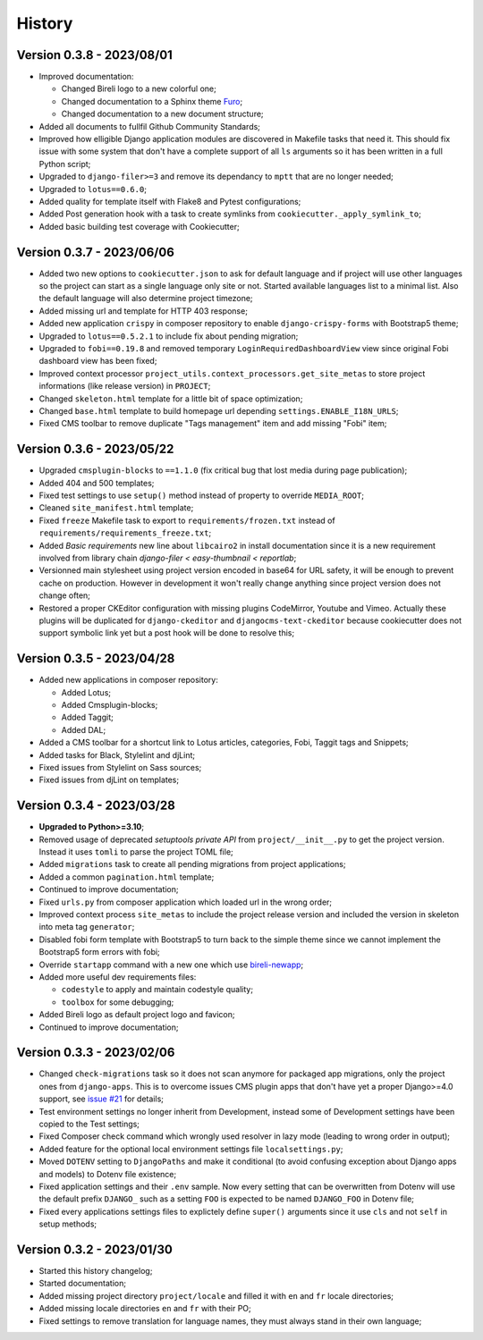 .. _intro_history:

=======
History
=======

Version 0.3.8 - 2023/08/01
--------------------------

* Improved documentation:

  * Changed Bireli logo to a new colorful one;
  * Changed documentation to a Sphinx theme
    `Furo <https://github.com/pradyunsg/furo>`_;
  * Changed documentation to a new document structure;

* Added all documents to fullfil Github Community Standards;
* Improved how elligible Django application modules are discovered in Makefile tasks
  that need it. This should fix issue with some system that don't have a complete
  support of all ``ls`` arguments so it has been written in a full Python script;
* Upgraded to ``django-filer>=3`` and remove its dependancy to ``mptt`` that are no
  longer needed;
* Upgraded to ``lotus==0.6.0``;
* Added quality for template itself with Flake8 and Pytest configurations;
* Added Post generation hook with a task to create symlinks from
  ``cookiecutter._apply_symlink_to``;
* Added basic building test coverage with Cookiecutter;


Version 0.3.7 - 2023/06/06
--------------------------

* Added two new options to ``cookiecutter.json`` to ask for default language and if
  project will use other languages so the project can start as a single language only
  site or not. Started available languages list to a minimal list. Also the default
  language will also determine project timezone;
* Added missing url and template for HTTP 403 response;
* Added new application ``crispy`` in composer repository to enable
  ``django-crispy-forms`` with Bootstrap5 theme;
* Upgraded to ``lotus==0.5.2.1`` to include fix about pending migration;
* Upgraded to ``fobi==0.19.8`` and removed temporary ``LoginRequiredDashboardView``
  view since original Fobi dashboard view has been fixed;
* Improved context processor ``project_utils.context_processors.get_site_metas`` to
  store project informations (like release version) in ``PROJECT``;
* Changed ``skeleton.html`` template for a little bit of space optimization;
* Changed ``base.html`` template to build homepage url depending
  ``settings.ENABLE_I18N_URLS``;
* Fixed CMS toolbar to remove duplicate "Tags management" item and add missing "Fobi"
  item;


Version 0.3.6 - 2023/05/22
--------------------------

* Upgraded ``cmsplugin-blocks`` to ``==1.1.0`` (fix critical bug that lost media
  during page publication);
* Added 404 and 500 templates;
* Fixed test settings to use ``setup()`` method instead of property to override
  ``MEDIA_ROOT``;
* Cleaned ``site_manifest.html`` template;
* Fixed ``freeze`` Makefile task to export to ``requirements/frozen.txt`` instead
  of ``requirements/requirements_freeze.txt``;
* Added *Basic requirements* new line about ``libcairo2`` in install documentation
  since it is a new requirement involved from library chain
  *django-filer < easy-thumbnail < reportlab*;
* Versionned main stylesheet using project version encoded in base64 for URL safety, it
  will be enough to prevent cache on production. However in development it won't really
  change anything since project version does not change often;
* Restored a proper CKEditor configuration with missing plugins CodeMirror, Youtube and
  Vimeo. Actually these plugins will be duplicated for ``django-ckeditor`` and
  ``djangocms-text-ckeditor`` because cookiecutter does not support symbolic link yet
  but a post hook will be done to resolve this;


Version 0.3.5 - 2023/04/28
--------------------------

* Added new applications in composer repository:

  * Added Lotus;
  * Added Cmsplugin-blocks;
  * Added Taggit;
  * Added DAL;

* Added a CMS toolbar for a shortcut link to Lotus articles, categories, Fobi,
  Taggit tags and Snippets;
* Added tasks for Black, Stylelint and djLint;
* Fixed issues from Stylelint on Sass sources;
* Fixed issues from djLint on templates;


Version 0.3.4 - 2023/03/28
--------------------------

* **Upgraded to Python>=3.10**;
* Removed usage of deprecated *setuptools private API* from ``project/__init__.py`` to
  get the project version. Instead it uses ``tomli`` to parse the project TOML file;
* Added ``migrations`` task to create all pending migrations from project applications;
* Added a common ``pagination.html`` template;
* Continued to improve documentation;
* Fixed ``urls.py`` from composer application which loaded url in the wrong order;
* Improved context process ``site_metas`` to include the project release version and
  included the version in skeleton into meta tag ``generator``;
* Disabled fobi form template with Bootstrap5 to turn back to the simple theme since we
  cannot implement the Bootstrap5 form errors with fobi;
* Override ``startapp`` command with a new one which use
  `bireli-newapp <https://github.com/sveetch/cookiecutter-bireli-newapp>`_;
* Added more useful dev requirements files:

  * ``codestyle`` to apply and maintain codestyle quality;
  * ``toolbox`` for some debugging;

* Added Bireli logo as default project logo and favicon;
* Continued to improve documentation;


Version 0.3.3 - 2023/02/06
--------------------------

* Changed ``check-migrations`` task so it does not scan anymore for packaged app
  migrations, only the project ones from ``django-apps``. This is to overcome issues
  CMS plugin apps that don't have yet a proper Django>=4.0 support, see
  `issue #21 <https://github.com/sveetch/cookiecutter-bireli/issues/21>`_ for details;
* Test environment settings no longer inherit from Development, instead some of
  Development settings have been copied to the Test settings;
* Fixed Composer check command which wrongly used resolver in lazy mode (leading to
  wrong order in output);
* Added feature for the optional local environment settings file ``localsettings.py``;
* Moved ``DOTENV`` setting to ``DjangoPaths`` and make it conditional (to avoid
  confusing exception about Django apps and models) to Dotenv file existence;
* Fixed application settings and their ``.env`` sample. Now every setting that can be
  overwritten from Dotenv will use the default prefix ``DJANGO_`` such as a setting
  ``FOO`` is expected to be named ``DJANGO_FOO`` in Dotenv file;
* Fixed every applications settings files to explictely define ``super()`` arguments
  since it use ``cls`` and not ``self`` in setup methods;


Version 0.3.2 - 2023/01/30
--------------------------

* Started this history changelog;
* Started documentation;
* Added missing project directory ``project/locale`` and filled it with ``en`` and ``fr``
  locale directories;
* Added missing locale directories ``en`` and ``fr`` with their PO;
* Fixed settings to remove translation for language names, they must always stand in
  their own language;
